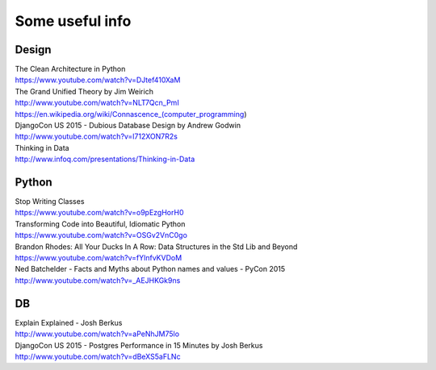 Some useful info
================

Design
------

| The Clean Architecture in Python
| https://www.youtube.com/watch?v=DJtef410XaM

| The Grand Unified Theory by Jim Weirich
| http://www.youtube.com/watch?v=NLT7Qcn_PmI
| https://en.wikipedia.org/wiki/Connascence_(computer_programming)

| DjangoCon US 2015 - Dubious Database Design by Andrew Godwin
| http://www.youtube.com/watch?v=l712XON7R2s

| Thinking in Data
| http://www.infoq.com/presentations/Thinking-in-Data


Python
------

| Stop Writing Classes
| https://www.youtube.com/watch?v=o9pEzgHorH0

| Transforming Code into Beautiful, Idiomatic Python
| https://www.youtube.com/watch?v=OSGv2VnC0go

| Brandon Rhodes: All Your Ducks In A Row: Data Structures in the Std Lib and Beyond
| https://www.youtube.com/watch?v=fYlnfvKVDoM

| Ned Batchelder - Facts and Myths about Python names and values - PyCon 2015
| http://www.youtube.com/watch?v=_AEJHKGk9ns


DB
--

| Explain Explained - Josh Berkus
| http://www.youtube.com/watch?v=aPeNhJM75lo

| DjangoCon US 2015 - Postgres Performance in 15 Minutes by Josh Berkus
| http://www.youtube.com/watch?v=dBeXS5aFLNc
